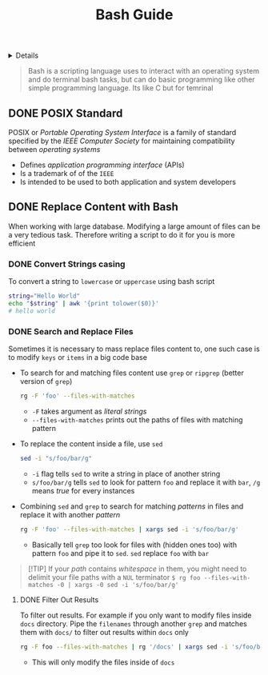 :PROPERTIES:
:ID: 55754a14-0425-4704-874b-6723af32b137
:END:
#+TITLE: Bash Guide

#+OPTIONS: title:nil tags:nil todo:nil ^:nil f:t num:t pri:nil toc:t
#+LATEX_HEADER: \renewcommand\maketitle{} \usepackage[scaled]{helvet} \renewcommand\familydefault{\sfdefault}
#+TODO: TODO(t) (e) DOIN(d) PEND(p) OUTL(o) EXPL(x) FDBK(b) WAIT(w) NEXT(n) IDEA(i) | ABRT(a) PRTL(r) RVIW(v) DONE(f)
#+FILETAGS: :DOC:PROJECT:CODING:BASH:
#+HTML:<details>

* Bash Guide :DOC:META:CODING:BASH:
#+HTML:</details>
#+BEGIN_QUOTE
Bash is a scripting language uses to interact with an operating system and do terminal bash tasks, but can do basic programming like other simple programming language. Its like C but for temrinal
#+END_QUOTE
** DONE POSIX Standard :POSIX:
CLOSED: [2025-10-08 Wed 17:23]
POSIX or /Portable Operating System Interface/ is a family of standard specified by the /IEEE Computer Society/ for maintaining compatibility between /operating systems/ 
  +  Defines /application programming interface/ (APIs)
  +  Is a trademark of of the =IEEE=
  +  Is intended to be used to both application and system developers
** DONE Replace Content with Bash
CLOSED: [2025-10-08 Wed 18:36]
:PROPERTIES:
:ID: b3a42fe7-9251-4951-84a9-e5731cfa5d22
:END:
When working with large database. Modifying a large amount of files can be a very tedious task. Therefore writing a script to do it for you is more efficient
*** DONE Convert Strings casing
CLOSED: [2025-10-08 Wed 18:35]
To convert a string to =lowercase= or =uppercase= using bash script

#+NAME:Example
#+BEGIN_SRC bash
string="Hello World"
echo "$string" | awk '{print tolower($0)}'
# hello world
#+END_SRC
*** DONE Search and Replace Files :BASH:GREP:SED:
DEADLINE: <2025-10-08 Wed> CLOSED: [2025-10-08 Wed 18:33]
Sometimes it is necessary to mass replace files content to, one such case is to modify =keys= or =items= in a big code base
+ To search for and matching files content use =grep= or =ripgrep= (better version of =grep=)
  #+BEGIN_SRC bash
  rg -F 'foo' --files-with-matches
  #+END_SRC
  * =-F= takes argument as /literal strings/
  * =--files-with-matches= prints out the paths of files with matching pattern
    
+ To replace the content inside a file, use =sed=
  #+BEGIN_SRC bash
  sed -i "s/foo/bar/g"
  #+END_SRC
  * =-i= flag tells =sed= to write a string in place of another string
  * =s/foo/bar/g= tells =sed= to look for pattern =foo= and replace it with =bar=, =/g= means /true/ for every instances
    
+ Combining =sed= and =grep= to search for matching /patterns/ in files and replace it with another /pattern/
  #+BEGIN_SRC bash
  rg -F 'foo' --files-with-matches | xargs sed -i 's/foo/bar/g'
  #+END_SRC
  * Basically tell =grep= too look for files with (hidden ones too) with pattern =foo= and pipe it to =sed=. =sed= replace =foo= with =bar=
    
#+NAME:For path contain whitespace
#+BEGIN_QUOTE markdown
[!TIP]
If your /path/ contains /whitespace/ in them, you might need to delimit your file paths with a =NUL= terminator
=$ rg foo --files-with-matches -0 | xargs -0 sed -i 's/foo/bar/g'=
#+END_QUOTE
**** DONE Filter Out Results
DEADLINE: <2025-10-08 Wed> CLOSED: [2025-10-08 Wed 18:33]
To filter out results. For example if you only want to modify files inside =docs= directory. Pipe the =filenames= through another =grep= and matches them with =docs/= to filter out results within =docs= only
#+BEGIN_SRC bash
rg -F foo --files-with-matches | rg '/docs' | xargs sed -i 's/foo/bar/g'
#+END_SRC
+ This will only modify the files inside of =docs=
